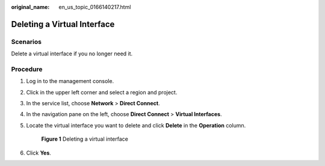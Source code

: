 :original_name: en_us_topic_0166140217.html

.. _en_us_topic_0166140217:

Deleting a Virtual Interface
============================

Scenarios
---------

Delete a virtual interface if you no longer need it.

Procedure
---------

#. Log in to the management console.

#. Click |image1| in the upper left corner and select a region and project.

#. In the service list, choose **Network** > **Direct Connect**.

#. In the navigation pane on the left, choose **Direct Connect** > **Virtual Interfaces**.

#. Locate the virtual interface you want to delete and click **Delete** in the **Operation** column.


   .. figure:: /_static/images/en-us_image_0000001206261184.png
      :alt: **Figure 1** Deleting a virtual interface

      **Figure 1** Deleting a virtual interface

#. Click **Yes**.

.. |image1| image:: /_static/images/en-us_image_0000001187260408.png
